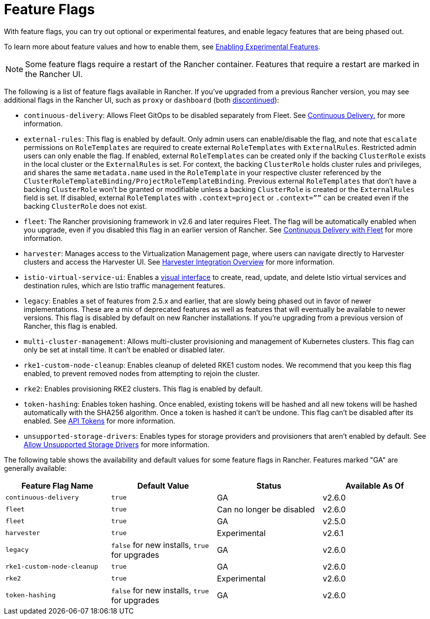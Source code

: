 = Feature Flags

With feature flags, you can try out optional or experimental features, and enable legacy features that are being phased out.

To learn more about feature values and how to enable them, see xref:../../../how-to-guides/advanced-user-guides/enable-experimental-features/enable-experimental-features.adoc[Enabling Experimental Features].

[NOTE]
====

Some feature flags require a restart of the Rancher container. Features that require a restart are marked in the Rancher UI.
====


The following is a list of feature flags available in Rancher. If you've upgraded from a previous Rancher version, you may see additional flags in the Rancher UI, such as `proxy` or `dashboard` (both xref:/versioned_docs/version-2.5/reference-guides/installation-references/feature-flags.adoc[discontinued]):

* `continuous-delivery`: Allows Fleet GitOps to be disabled separately from Fleet. See xref:../../../how-to-guides/advanced-user-guides/enable-experimental-features/continuous-delivery.adoc[Continuous Delivery.] for more information.
* `external-rules`: This flag is enabled by default. Only admin users can enable/disable the flag, and note that `escalate` permissions on `RoleTemplates` are required to create external `RoleTemplates` with `ExternalRules`. Restricted admin users can only enable the flag. If enabled, external `RoleTemplates` can be created only if the backing `ClusterRole` exists in the local cluster or the `ExternalRules` is set. For context, the backing `ClusterRole` holds cluster rules and privileges, and shares the same `metadata.name` used in the `RoleTemplate` in your respective cluster referenced by the `ClusterRoleTemplateBinding/ProjectRoleTemplateBinding`. Previous external `RoleTemplates` that don't have a backing `ClusterRole` won't be granted or modifiable unless a backing `ClusterRole` is created or the `ExternalRules` field is set. If disabled, external `RoleTemplates` with `.context=project` or `.context=””` can be created even if the backing `ClusterRole` does not exist.
* `fleet`: The Rancher provisioning framework in v2.6 and later requires Fleet. The flag will be automatically enabled when you upgrade, even if you disabled this flag in an earlier version of Rancher. See xref:../../../integrations-in-rancher/fleet/fleet.adoc[Continuous Delivery with Fleet] for more information.
* `harvester`: Manages access to the Virtualization Management page, where users can navigate directly to Harvester clusters and access the Harvester UI. See xref:../../../integrations-in-rancher/harvester/overview.adoc[Harvester Integration Overview] for more information.
* `istio-virtual-service-ui`: Enables a xref:../../../how-to-guides/advanced-user-guides/enable-experimental-features/istio-traffic-management-features.adoc[visual interface] to create, read, update, and delete Istio virtual services and destination rules, which are Istio traffic management features.
* `legacy`: Enables a set of features from 2.5.x and earlier, that are slowly being phased out in favor of newer implementations. These are a mix of deprecated features as well as features that will eventually be available to newer versions. This flag is disabled by default on new Rancher installations. If you're upgrading from a previous version of Rancher, this flag is enabled.
* `multi-cluster-management`: Allows multi-cluster provisioning and management of Kubernetes clusters. This flag can only be set at install time. It can't be enabled or disabled later.
* `rke1-custom-node-cleanup`: Enables cleanup of deleted RKE1 custom nodes. We recommend that you keep this flag enabled, to prevent removed nodes from attempting to rejoin the cluster.
* `rke2`: Enables provisioning RKE2 clusters. This flag is enabled by default.
* `token-hashing`: Enables token hashing. Once enabled, existing tokens will be hashed and all new tokens will be hashed automatically with the SHA256 algorithm. Once a token is hashed it can't be undone. This flag can't be disabled after its enabled. See link:../../../api/api-tokens.adoc#token-hashing[API Tokens] for more information.
* `unsupported-storage-drivers`: Enables types for storage providers and provisioners that aren't enabled by default. See xref:../../../how-to-guides/advanced-user-guides/enable-experimental-features/unsupported-storage-drivers.adoc[Allow Unsupported Storage Drivers] for more information.

The following table shows the availability and default values for some feature flags in Rancher. Features marked "GA" are generally available:

|===
| Feature Flag Name | Default Value | Status | Available As Of

| `continuous-delivery`
| `true`
| GA
| v2.6.0

| `fleet`
| `true`
| Can no longer be disabled
| v2.6.0

| `fleet`
| `true`
| GA
| v2.5.0

| `harvester`
| `true`
| Experimental
| v2.6.1

| `legacy`
| `false` for new installs, `true` for upgrades
| GA
| v2.6.0

| `rke1-custom-node-cleanup`
| `true`
| GA
| v2.6.0

| `rke2`
| `true`
| Experimental
| v2.6.0

| `token-hashing`
| `false` for new installs, `true` for upgrades
| GA
| v2.6.0
|===
